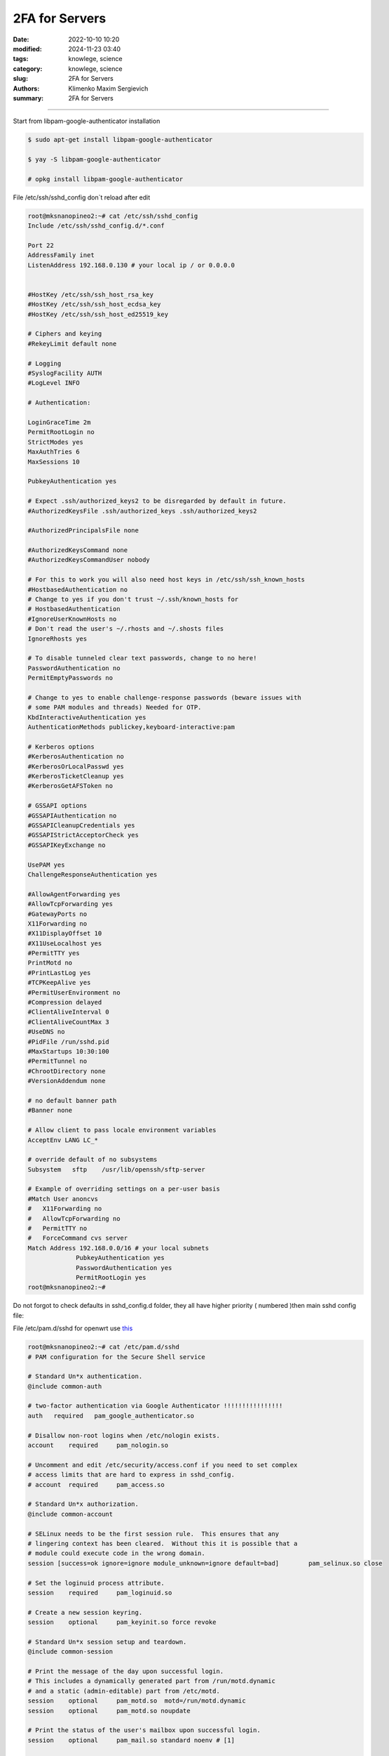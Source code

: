 2FA for Servers
###############

:date: 2022-10-10 10:20
:modified: 2024-11-23 03:40
:tags: knowlege, science
:category: knowlege, science
:slug: 2FA for Servers
:authors: Klimenko Maxim Sergievich
:summary: 2FA for Servers

###############

Start from libpam-google-authenticator installation

..  code-block:: shell

    $ sudo apt-get install libpam-google-authenticator

    $ yay -S libpam-google-authenticator

    # opkg install libpam-google-authenticator


File /etc/ssh/sshd_config don`t reload after edit

..  code-block:: shell

    root@mksnanopineo2:~# cat /etc/ssh/sshd_config
    Include /etc/ssh/sshd_config.d/*.conf

    Port 22
    AddressFamily inet
    ListenAddress 192.168.0.130 # your local ip / or 0.0.0.0


    #HostKey /etc/ssh/ssh_host_rsa_key
    #HostKey /etc/ssh/ssh_host_ecdsa_key
    #HostKey /etc/ssh/ssh_host_ed25519_key

    # Ciphers and keying
    #RekeyLimit default none

    # Logging
    #SyslogFacility AUTH
    #LogLevel INFO

    # Authentication:

    LoginGraceTime 2m
    PermitRootLogin no
    StrictModes yes
    MaxAuthTries 6
    MaxSessions 10

    PubkeyAuthentication yes

    # Expect .ssh/authorized_keys2 to be disregarded by default in future.
    #AuthorizedKeysFile	.ssh/authorized_keys .ssh/authorized_keys2

    #AuthorizedPrincipalsFile none

    #AuthorizedKeysCommand none
    #AuthorizedKeysCommandUser nobody

    # For this to work you will also need host keys in /etc/ssh/ssh_known_hosts
    #HostbasedAuthentication no
    # Change to yes if you don't trust ~/.ssh/known_hosts for
    # HostbasedAuthentication
    #IgnoreUserKnownHosts no
    # Don't read the user's ~/.rhosts and ~/.shosts files
    IgnoreRhosts yes

    # To disable tunneled clear text passwords, change to no here!
    PasswordAuthentication no
    PermitEmptyPasswords no

    # Change to yes to enable challenge-response passwords (beware issues with
    # some PAM modules and threads) Needed for OTP.
    KbdInteractiveAuthentication yes
    AuthenticationMethods publickey,keyboard-interactive:pam

    # Kerberos options
    #KerberosAuthentication no
    #KerberosOrLocalPasswd yes
    #KerberosTicketCleanup yes
    #KerberosGetAFSToken no

    # GSSAPI options
    #GSSAPIAuthentication no
    #GSSAPICleanupCredentials yes
    #GSSAPIStrictAcceptorCheck yes
    #GSSAPIKeyExchange no

    UsePAM yes
    ChallengeResponseAuthentication yes

    #AllowAgentForwarding yes
    #AllowTcpForwarding yes
    #GatewayPorts no
    X11Forwarding no
    #X11DisplayOffset 10
    #X11UseLocalhost yes
    #PermitTTY yes
    PrintMotd no
    #PrintLastLog yes
    #TCPKeepAlive yes
    #PermitUserEnvironment no
    #Compression delayed
    #ClientAliveInterval 0
    #ClientAliveCountMax 3
    #UseDNS no
    #PidFile /run/sshd.pid
    #MaxStartups 10:30:100
    #PermitTunnel no
    #ChrootDirectory none
    #VersionAddendum none

    # no default banner path
    #Banner none

    # Allow client to pass locale environment variables
    AcceptEnv LANG LC_*

    # override default of no subsystems
    Subsystem	sftp	/usr/lib/openssh/sftp-server

    # Example of overriding settings on a per-user basis
    #Match User anoncvs
    #	X11Forwarding no
    #	AllowTcpForwarding no
    #	PermitTTY no
    #	ForceCommand cvs server
    Match Address 192.168.0.0/16 # your local subnets
		 PubkeyAuthentication yes
		 PasswordAuthentication yes
		 PermitRootLogin yes
    root@mksnanopineo2:~#


Do not forgot to check defaults in sshd_config.d folder, they all have higher priority ( numbered )then main sshd config file:

.. image:: images/img-2024-11-23-030640.png
           :align: left

File /etc/pam.d/sshd for openwrt use `this`_

..  code-block:: shell

    root@mksnanopineo2:~# cat /etc/pam.d/sshd
    # PAM configuration for the Secure Shell service

    # Standard Un*x authentication.
    @include common-auth

    # two-factor authentication via Google Authenticator !!!!!!!!!!!!!!!!
    auth   required   pam_google_authenticator.so

    # Disallow non-root logins when /etc/nologin exists.
    account    required     pam_nologin.so

    # Uncomment and edit /etc/security/access.conf if you need to set complex
    # access limits that are hard to express in sshd_config.
    # account  required     pam_access.so

    # Standard Un*x authorization.
    @include common-account

    # SELinux needs to be the first session rule.  This ensures that any
    # lingering context has been cleared.  Without this it is possible that a
    # module could execute code in the wrong domain.
    session [success=ok ignore=ignore module_unknown=ignore default=bad]        pam_selinux.so close

    # Set the loginuid process attribute.
    session    required     pam_loginuid.so

    # Create a new session keyring.
    session    optional     pam_keyinit.so force revoke

    # Standard Un*x session setup and teardown.
    @include common-session

    # Print the message of the day upon successful login.
    # This includes a dynamically generated part from /run/motd.dynamic
    # and a static (admin-editable) part from /etc/motd.
    session    optional     pam_motd.so  motd=/run/motd.dynamic
    session    optional     pam_motd.so noupdate

    # Print the status of the user's mailbox upon successful login.
    session    optional     pam_mail.so standard noenv # [1]

    # Set up user limits from /etc/security/limits.conf.
    session    required     pam_limits.so

    # Read environment variables from /etc/environment and
    # /etc/security/pam_env.conf.
    session    required     pam_env.so # [1]
    # In Debian 4.0 (etch), locale-related environment variables were moved to
    # /etc/default/locale, so read that as well.
    session    required     pam_env.so user_readenv=1 envfile=/etc/default/locale

    # SELinux needs to intervene at login time to ensure that the process starts
    # in the proper default security context.  Only sessions which are intended
    # to run in the user's context should be run after this.
    session [success=ok ignore=ignore module_unknown=ignore default=bad]        pam_selinux.so open

    # Standard Un*x password updating.
    @include common-password
    root@mksnanopineo2:~#

.. code-block:: shell
    [arch@mksscryertower ~]$ cat /etc/pam.d/sshd
    #%PAM-1.0

    auth      required  pam_securetty.so   #disable remote root
    auth      required  pam_google_authenticator.so
    #auth      include   system-remote-login
    account   include   system-remote-login
    password  include   system-remote-login
    session   include   system-remote-login


Run command:

..  code-block:: shell

    $ google-authenticator

    blabla
    bla

    QR CODE



On your mobile device, open the `Google Authenticator`_ app, select + to add a new account. Then, select Scan a QR code, enabling you to scan the previously generated QR code. Scanning the QR code will show you the Linux virtual machine (VM) name, the user account, and a unique TOTP code that changes every 30 seconds.


.. _`Google Authenticator`: https://goteleport.com/blog/ssh-2fa-tutorial/

.. _`this`: https://openwrt.org/docs/guide-user/services/ssh/ssh.mfa.auth

Reload or restart sshd

..  code-block:: shell

    sudo systemctl restart sshd


End
